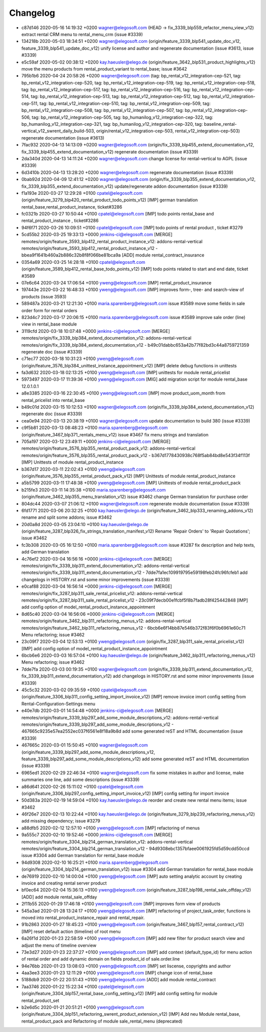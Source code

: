 
Changelog
---------

- c87d146 2020-05-16 14:19:32 +0200 wagner@elegosoft.com  (HEAD -> fix_3339_blp559_refactor_menu_view_v12) extract rental CRM menu to rental_menu_crm (issue #3339)
- 134218b 2020-05-03 18:34:51 +0200 wagner@elegosoft.com  (origin/feature_3339_blp541_update_doc_v12, feature_3339_blp541_update_doc_v12) unify license and author and regenerate documentation (issue #3613, issue #3339)
- e5c59af 2020-05-02 00:38:12 +0200 kay.haeusler@elego.de  (origin/feature_3642_blp531_product_highlights_v12) move the menu products from rental_product_variant to rental_base; issue #3642
- 795b1b6 2020-04-24 20:58:26 +0200 wagner@elegosoft.com  (tag: bp_rental_v12_integration-cep-521, tag: bp_rental_v12_integration-cep-520, tag: bp_rental_v12_integration-cep-519, tag: bp_rental_v12_integration-cep-518, tag: bp_rental_v12_integration-cep-517, tag: bp_rental_v12_integration-cep-516, tag: bp_rental_v12_integration-cep-514, tag: bp_rental_v12_integration-cep-513, tag: bp_rental_v12_integration-cep-512, tag: bp_rental_v12_integration-cep-511, tag: bp_rental_v12_integration-cep-510, tag: bp_rental_v12_integration-cep-509, tag: bp_rental_v12_integration-cep-508, tag: bp_rental_v12_integration-cep-507, tag: bp_rental_v12_integration-cep-506, tag: bp_rental_v12_integration-cep-505, tag: bp_humanilog_v12_integration-cep-322, tag: bp_humanilog_v12_integration-cep-321, tag: bp_humanilog_v12_integration-cep-320, tag: baseline_rental-vertical_v12_swrent_daily_build-503, origin/rental_v12_integration-cep-503, rental_v12_integration-cep-503) regenerate documentation (issue #3613)
- 7fac932 2020-04-13 14:13:09 +0200 wagner@elegosoft.com  (origin/fix_3339_blp455_extend_documentation_v12, fix_3339_blp455_extend_documentation_v12) regenerate documentation (issue #3339)
- 2da340d 2020-04-13 14:11:24 +0200 wagner@elegosoft.com  change license for rental-vertical to AGPL (issue #3339)
- 6d3410b 2020-04-13 13:28:20 +0200 wagner@elegosoft.com  regenerate documentation (issue #3339)
- 0bab92d 2020-04-09 12:41:12 +0200 wagner@elegosoft.com  (origin/fix_3339_blp355_extend_documentation_v12, fix_3339_blp355_extend_documentation_v12) update/regenerate addon documentation (issue #3339)
- f1a193e 2020-03-27 12:29:28 +0100 cpatel@elegosoft.com  (origin/feature_3279_blp420_rental_product_todo_points_v12) [IMP] german translation rental_base,rental_product_instance, ticket#3286
- fc0321b 2020-03-27 10:50:44 +0100 cpatel@elegosoft.com  [IMP] todo points rental_base and rental_product_instance , ticket#3286
- 94f6f71 2020-03-26 10:09:51 +0100 cpatel@elegosoft.com  [IMP] todo points of rental product , ticket #3279
- 5cd55b2 2020-03-25 19:33:13 +0000 jenkins-ci@elegosoft.com  [MERGE] remotes/origin/feature_3593_blp412_rental_product_instance_v12: addons-rental-vertical remotes/origin/feature_3593_blp412_rental_product_instance_v12 - bbea9f1641b460a2b886c32b8f8f066be81bca9a [ADD] module rental_contract_insurance
- 0354a69 2020-03-25 14:28:18 +0100 cpatel@elegosoft.com  (origin/feature_3589_blp412_rental_base_todo_points_v12) [IMP] todo points related to start and end date, ticket #3589
- 07e6c64 2020-03-24 17:06:54 +0100 yweng@elegosoft.com  [IMP] rental_product_insurance
- 197443e 2020-03-22 16:48:33 +0100 yweng@elegosoft.com  [IMP] improves form-, tree- and search-view of products (issue 3593)
- 589487a 2020-03-21 12:21:30 +0100 maria.sparenberg@elegosoft.com  issue #3589 move some fields in sale order form for rental orders
- 823d4c7 2020-03-17 20:06:15 +0100 maria.sparenberg@elegosoft.com  issue #3589 improve sale order (line) view in rental_base module
- 3119cfd 2020-03-18 10:07:48 +0000 jenkins-ci@elegosoft.com  [MERGE] remotes/origin/fix_3339_blp384_extend_documentation_v12: addons-rental-vertical remotes/origin/fix_3339_blp384_extend_documentation_v12 - b49c01dabbc653a42b77f82bd3c44a8759721359 regenerate doc (issue #3339)
- c71ec77 2020-03-18 10:31:23 +0100 yweng@elegosoft.com  (origin/feature_3576_blp384_unittest_instance_appointment_v12) [IMP] delete debug functions in unittests
- fa3d632 2020-03-18 02:13:25 +0100 yweng@elegosoft.com  [IMP] unittests for module rental_pricelist
- 5973497 2020-03-17 11:39:36 +0100 yweng@elegosoft.com  [MIG] add migration script for module rental_base 12.0.1.0.1
- a8e3385 2020-03-16 22:30:45 +0100 yweng@elegosoft.com  [IMP] move product_uom_month from rental_pricelist into rental_base
- b49c01d 2020-03-15 10:12:53 +0100 wagner@elegosoft.com  (origin/fix_3339_blp384_extend_documentation_v12) regenerate doc (issue #3339)
- cea0e94 2020-03-13 20:38:19 +0100 wagner@elegosoft.com  update documentation to build 380 (issue #3339)
- c9f5b81 2020-03-13 08:48:23 +0100 maria.sparenberg@elegosoft.com  (origin/feature_3467_blp371_rentals_menu_v12) issue #3467 fix menu strings and translation
- 705a197 2020-03-12 23:49:11 +0000 jenkins-ci@elegosoft.com  [MERGE] remotes/origin/feature_3576_blp355_rental_product_pack_v12: addons-rental-vertical remotes/origin/feature_3576_blp355_rental_product_pack_v12 - b367d1778430938c768f5ab84bd8e543f34f113f [IMP] Unittests of module rental_product_instance
- b367d17 2020-03-11 22:02:43 +0100 yweng@elegosoft.com  (origin/feature_3576_blp355_rental_product_pack_v12) [IMP] Unittests of module rental_product_instance
- a5b5799 2020-03-11 17:48:38 +0100 yweng@elegosoft.com  [IMP] Unittests of module rental_product_pack
- b215fe3 2020-03-11 14:35:38 +0100 maria.sparenberg@elegosoft.com  (origin/feature_3462_blp355_menu_translation_v12) issue #3462 change German translation for purchase order
- 804dc44 2020-03-07 21:06:12 +0100 wagner@elegosoft.com  regenerate module documentation (issue #3339)
- 6fd1771 2020-03-06 20:32:25 +0100 kay.haeusler@elego.de  (origin/feature_3462_blp333_renaming_addons_v12) rename and split some addons; issue #3462
- 20d0a8d 2020-03-05 23:04:10 +0100 kay.haeusler@elego.de  (origin/feature_3287_blp326_fix_strings_translation_manifest_v12) Rename 'Repair Orders' to 'Repair Quotations'; issue #3462
- fc3b308 2020-03-05 16:12:50 +0100 maria.sparenberg@elegosoft.com  issue #3287 fix description and help texts, add German translation
- 4c76ef2 2020-03-04 16:56:16 +0000 jenkins-ci@elegosoft.com  [MERGE] remotes/origin/fix_3339_blp311_extend_documentation_v12: addons-rental-vertical remotes/origin/fix_3339_blp311_extend_documentation_v12 - 7dde7fa1ec109919795e59198feb24fc96fcfeb1 add changelogs in HISTORY.rst and some minor improvements (issue #3339)
- e0caf88 2020-03-04 16:56:14 +0000 jenkins-ci@elegosoft.com  [MERGE] remotes/origin/fix_3287_blp311_sale_rental_pricelist_v12: addons-rental-vertical remotes/origin/fix_3287_blp311_sale_rental_pricelist_v12 - 23c09f7decb00e1fcbf5f8b7fadb28f425442848 [IMP] add config option of model_rental_product_instance_appointment
- 8d65c40 2020-03-04 16:56:06 +0000 jenkins-ci@elegosoft.com  [MERGE] remotes/origin/feature_3462_blp311_refactoring_menus_v12: addons-rental-vertical remotes/origin/feature_3462_blp311_refactoring_menus_v12 - 6bcb6e6f14bb87e546b372f83f6f0b6961e60c71 Menu refactoring; issue #3462
- 23c09f7 2020-03-04 12:53:13 +0100 yweng@elegosoft.com  (origin/fix_3287_blp311_sale_rental_pricelist_v12) [IMP] add config option of model_rental_product_instance_appointment
- 6bcb6e6 2020-03-03 16:57:04 +0100 kay.haeusler@elego.de  (origin/feature_3462_blp311_refactoring_menus_v12) Menu refactoring; issue #3462
- 7dde7fa 2020-03-03 00:19:35 +0100 wagner@elegosoft.com  (origin/fix_3339_blp311_extend_documentation_v12, fix_3339_blp311_extend_documentation_v12) add changelogs in HISTORY.rst and some minor improvements (issue #3339)
- 45c5c32 2020-03-02 09:35:59 +0100 cpatel@elegosoft.com  (origin/feature_3306_blp311_config_setting_import_invoice_v12) [IMP] remove invoice imort config setting from Rental-Configuration-Settings menu
- e40e7db 2020-03-01 14:54:48 +0000 jenkins-ci@elegosoft.com  [MERGE] remotes/origin/feature_3339_blp297_add_some_module_descriptions_v12: addons-rental-vertical remotes/origin/feature_3339_blp297_add_some_module_descriptions_v12 - 467665c9235e57ea2552ec037f6561e8f18a9b8d add some generated reST and HTML documentation (issue #3339)
- 467665c 2020-03-01 15:50:45 +0100 wagner@elegosoft.com  (origin/feature_3339_blp297_add_some_module_descriptions_v12, feature_3339_blp297_add_some_module_descriptions_v12) add some generated reST and HTML documentation (issue #3339)
- 6965ed1 2020-02-29 22:46:34 +0100 wagner@elegosoft.com  fix some mistakes in author and license, make summaries one line, add some descriptions (issue #3339)
- a86d641 2020-02-26 15:11:02 +0100 cpatel@elegosoft.com  (origin/feature_3306_blp297_config_setting_import_invoice_v12) [IMP] config setting for import invoice
- 50d383a 2020-02-19 14:59:04 +0100 kay.haeusler@elego.de  reorder and create new rental menu items; issue #3462
- 46f26e7 2020-02-13 10:22:44 +0100 kay.haeusler@elego.de  (origin/feature_3279_blp239_refactoring_menus_v12) add missing dependency; issue #3279
- a88dfb5 2020-02-12 12:57:10 +0100 yweng@elegosoft.com  [IMP] refactoring of menus
- 9a555c7 2020-02-10 19:52:46 +0000 jenkins-ci@elegosoft.com  [MERGE] remotes/origin/feature_3304_blp214_german_translation_v12: addons-rental-vertical remotes/origin/feature_3304_blp214_german_translation_v12 - 94d9308ebc1357bfaee0061925fd5d59cdd50ccd issue #3304 add German translation for rental_base module
- 94d9308 2020-02-10 16:25:21 +0100 maria.sparenberg@elegosoft.com  (origin/feature_3304_blp214_german_translation_v12) issue #3304 add German translation for rental_base module
- de76919 2020-02-10 14:00:04 +0100 yweng@elegosoft.com  [IMP] auto setting analytic account by creating invoice and creating rental server product
- bf0ec64 2020-02-04 15:36:13 +0100 yweng@elegosoft.com  (origin/feature_3287_blp198_rental_sale_offday_v12) [ADD] add module rental_sale_offday
- 2f11b55 2020-01-29 17:46:18 +0100 yweng@elegosoft.com  [IMP] improves form view of products
- 545a3ad 2020-01-28 13:24:17 +0100 yweng@elegosoft.com  [IMP] refactoring of project_task_order, functions is moved into rental_product_instance_repair and rental_repair.
- 91b2863 2020-01-27 18:45:23 +0100 yweng@elegosoft.com  (origin/feature_3467_blp157_rental_contract_v12) [IMP] reset default action (timeline) of root menu
- 6a26f1d 2020-01-23 22:58:59 +0100 yweng@elegosoft.com  [IMP] add new filter for product search view and adjust the menu of timeline overview
- 73e3d27 2020-01-23 22:37:27 +0100 yweng@elegosoft.com  [IMP] add context (default_type_id) for menu action of rental order and add dynamic domain on fields product_id of sale.order.line
- 94e76bb 2020-01-23 13:08:03 +0100 yweng@elegosoft.com  [IMP] set liscense, copyrights and author
- 4aa3ee3 2020-01-23 12:11:29 +0100 yweng@elegosoft.com  [IMP] change icon of rental_base
- 5188db9 2020-01-22 20:51:43 +0100 yweng@elegosoft.com  [ADD] add module rental_contract
- 7aa3746 2020-01-22 15:22:34 +0100 cpatel@elegosoft.com  (origin/feature_3304_blp157_rental_base_config_setting_v12) [IMP] add config setting for module rental_product_set
- b2e6d5c 2020-01-21 20:51:21 +0100 yweng@elegosoft.com  (origin/feature_3304_blp151_refactoring_swrent_product_extension_v12) [IMP] Add neu Module rental_base, rental_product_pack and Refactoring of module sale_rental_menu (deprecated)

